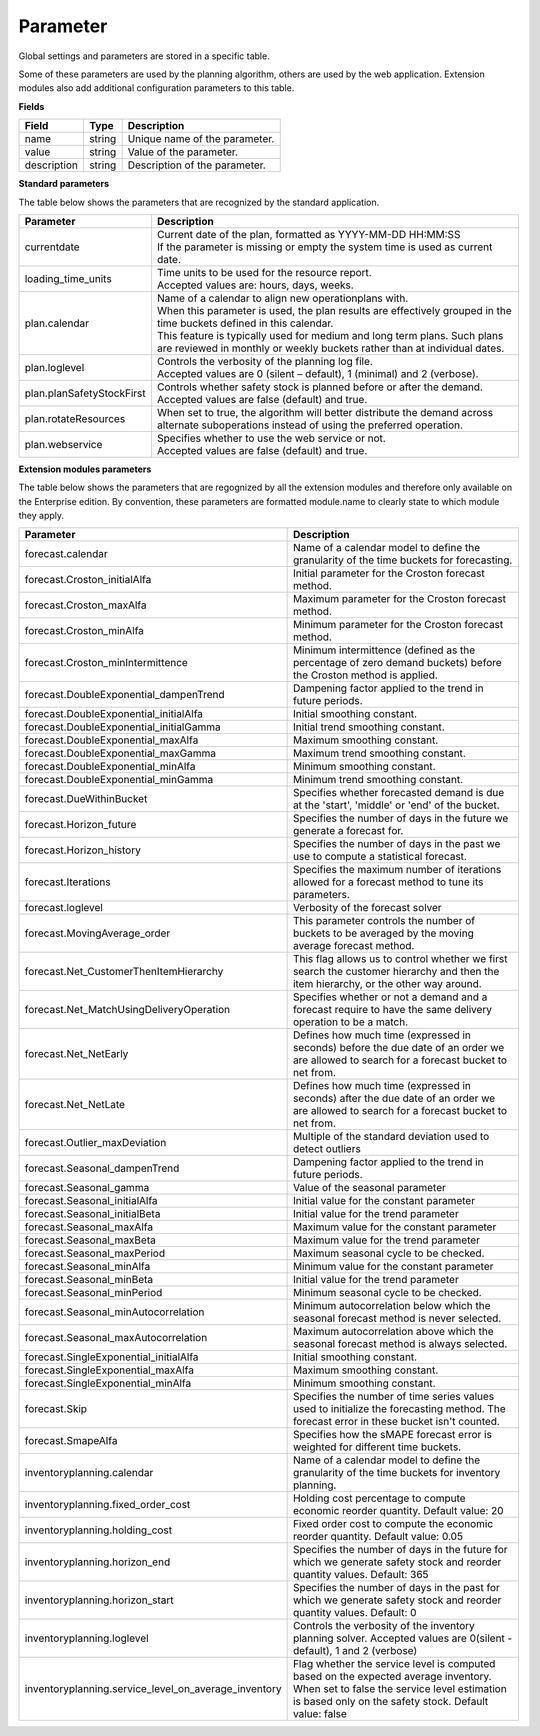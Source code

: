 =========
Parameter
=========

Global settings and parameters are stored in a specific table.

Some of these parameters are used by the planning algorithm, others are used
by the web application. Extension modules also add additional configuration
parameters to this table.

**Fields**

================ ================= ===========================================================
Field            Type              Description
================ ================= ===========================================================
name             string            Unique name of the parameter.
value            string            Value of the parameter.
description      string            Description of the parameter.
================ ================= ===========================================================

**Standard parameters**

The table below shows the parameters that are recognized by the standard
application.

========================== =============================================================
Parameter                  Description
========================== =============================================================
currentdate                | Current date of the plan, formatted as YYYY-MM-DD HH:MM:SS
                           | If the parameter is missing or empty the system time is
                             used as current date.
loading_time_units         | Time units to be used for the resource report.
                           | Accepted values are: hours, days, weeks.
plan.calendar              | Name of a calendar to align new operationplans with.
                           | When this parameter is used, the plan results are
                             effectively grouped in the time buckets defined in this
                             calendar.
                           | This feature is typically used for medium and long term
                             plans. Such plans are reviewed in monthly or weekly
                             buckets rather than at individual dates.
plan.loglevel              | Controls the verbosity of the planning log file.
                           | Accepted values are 0 (silent – default), 1 (minimal) and
                             2 (verbose).
plan.planSafetyStockFirst  | Controls whether safety stock is planned before or after the demand.
                           | Accepted values are false (default) and true.
plan.rotateResources       When set to true, the algorithm will better distribute 
                           the demand across alternate suboperations instead of using 
                           the preferred operation.
plan.webservice            | Specifies whether to use the web service or not.
                           | Accepted values are false (default) and true.
                           
========================== =============================================================

**Extension modules parameters**

The table below shows the parameters that are regognized by all the extension modules and therefore only available on the Enterprise edition.
By convention, these parameters are formatted module.name to clearly state to which module they apply.

==================================================== ===========================================================================
Parameter                                            Description
==================================================== ===========================================================================
forecast.calendar                                    Name of a calendar model to define the granularity of the time buckets 
                                                     for forecasting.
forecast.Croston_initialAlfa                         Initial parameter for the Croston forecast method.
forecast.Croston_maxAlfa                             Maximum parameter for the Croston forecast method.
forecast.Croston_minAlfa                             Minimum parameter for the Croston forecast method.
forecast.Croston_minIntermittence                    Minimum intermittence (defined as the percentage of zero demand buckets) 
                                                     before the Croston method is applied.
forecast.DoubleExponential_dampenTrend               Dampening factor applied to the trend in future periods.
forecast.DoubleExponential_initialAlfa               Initial smoothing constant.
forecast.DoubleExponential_initialGamma              Initial trend smoothing constant.
forecast.DoubleExponential_maxAlfa                   Maximum smoothing constant.
forecast.DoubleExponential_maxGamma                  Maximum trend smoothing constant.
forecast.DoubleExponential_minAlfa                   Minimum smoothing constant.
forecast.DoubleExponential_minGamma                  Minimum trend smoothing constant.
forecast.DueWithinBucket                             Specifies whether forecasted demand is due at the 'start', 'middle' or 
                                                     'end' of the bucket.
forecast.Horizon_future                              Specifies the number of days in the future we generate a forecast for.
forecast.Horizon_history                             Specifies the number of days in the past we use to compute 
                                                     a statistical forecast.
forecast.Iterations                                  Specifies the maximum number of iterations allowed for a forecast method 
                                                     to tune its parameters.
forecast.loglevel                                    Verbosity of the forecast solver
forecast.MovingAverage_order                         This parameter controls the number of buckets to be averaged by the moving 
                                                     average forecast method.
forecast.Net_CustomerThenItemHierarchy               This flag allows us to control whether we first search the customer 
                                                     hierarchy and then the item hierarchy, or the other way around.
forecast.Net_MatchUsingDeliveryOperation             Specifies whether or not a demand and a forecast require to have the same 
                                                     delivery operation to be a match.
forecast.Net_NetEarly                                Defines how much time (expressed in seconds) before the due date of an order 
                                                     we are allowed to search for a forecast bucket to net from.
forecast.Net_NetLate                                 Defines how much time (expressed in seconds) after the due date of an order 
                                                     we are allowed to search for a forecast bucket to net from.
forecast.Outlier_maxDeviation                        Multiple of the standard deviation used to detect outliers
forecast.Seasonal_dampenTrend                        Dampening factor applied to the trend in future periods.
forecast.Seasonal_gamma                              Value of the seasonal parameter
forecast.Seasonal_initialAlfa                        Initial value for the constant parameter
forecast.Seasonal_initialBeta                        Initial value for the trend parameter
forecast.Seasonal_maxAlfa                            Maximum value for the constant parameter
forecast.Seasonal_maxBeta                            Maximum value for the trend parameter
forecast.Seasonal_maxPeriod                          Maximum seasonal cycle to be checked.
forecast.Seasonal_minAlfa                            Minimum value for the constant parameter
forecast.Seasonal_minBeta                            Initial value for the trend parameter
forecast.Seasonal_minPeriod                          Minimum seasonal cycle to be checked.
forecast.Seasonal_minAutocorrelation                 Minimum autocorrelation below which the seasonal forecast method 
                                                     is never selected.
forecast.Seasonal_maxAutocorrelation                 Maximum autocorrelation above which the seasonal forecast method 
                                                     is always selected.
forecast.SingleExponential_initialAlfa               Initial smoothing constant.
forecast.SingleExponential_maxAlfa                   Maximum smoothing constant.
forecast.SingleExponential_minAlfa                   Minimum smoothing constant.
forecast.Skip                                        Specifies the number of time series values used to initialize 
                                                     the forecasting method. The forecast error in these bucket isn't counted.
forecast.SmapeAlfa                                   Specifies how the sMAPE forecast error is weighted for different 
                                                     time buckets.
inventoryplanning.calendar                           Name of a calendar model to define the granularity of the time buckets 
                                                     for inventory planning.
inventoryplanning.fixed_order_cost                   Holding cost percentage to compute economic reorder quantity. 
                                                     Default value: 20
inventoryplanning.holding_cost                       Fixed order cost to compute the economic reorder quantity. 
                                                     Default value: 0.05
inventoryplanning.horizon_end                        Specifies the number of days in the future for which we generate safety 
                                                     stock and reorder quantity values. Default: 365
inventoryplanning.horizon_start                      Specifies the number of days in the past for which we generate safety 
                                                     stock and reorder quantity values. Default: 0
inventoryplanning.loglevel                           Controls the verbosity of the inventory planning solver. 
                                                     Accepted values are 0(silent - default), 1 and 2 (verbose)
inventoryplanning.service_level_on_average_inventory Flag whether the service level is computed based on the expected average 
                                                     inventory. When set to false the service level estimation is based only 
                                                     on the safety stock. Default value: false
==================================================== ===========================================================================

